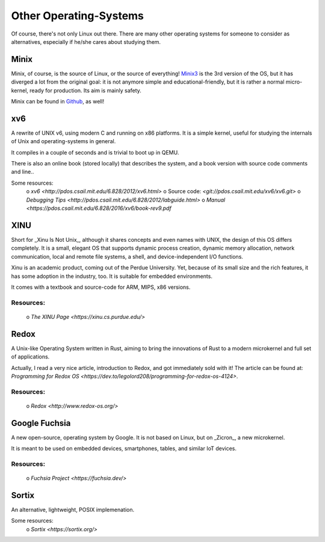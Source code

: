 =======================
Other Operating-Systems
=======================

Of course, there's not only Linux out there.  There are many other operating
systems for someone to consider as alternatives, especially if he/she cares
about studying them.

Minix
*****

Minix, of course, is the source of Linux, or the source of everything!
`Minix3 <http://www.minix3.org/>`_ is the 3rd version of the OS, but
it has diverged a lot from the original goal:  it is not anymore simple and
educational-friendly, but it is rather a normal micro-kernel, ready for
production.  Its aim is mainly safety.

Minix can be found in `Github <https://github.com/minix3/minix>`_, as well!


xv6
***

A rewrite of UNIX v6, using modern C and running on x86 platforms.
It is a simple kernel, useful for studying the internals of Unix and
operating-systems in general.

It compiles in a couple of seconds and is trivial to boot up in QEMU.

There is also an online book (stored locally) that describes the system,
and a book version with source code comments and line..

Some resources:
 o `xv6 <http://pdos.csail.mit.edu/6.828/2012/xv6.html>`
 o Source code:  `<git://pdos.csail.mit.edu/xv6/xv6.git>`
 o `Debugging Tips <http://pdos.csail.mit.edu/6.828/2012/labguide.html>`
 o `Manual <https://pdos.csail.mit.edu/6.828/2016/xv6/book-rev9.pdf`


XINU
****

Short for _Xinu Is Not Unix_, although it shares concepts and even names with
UNIX, the design of this OS differs completely.  It is a small, elegant OS
that supports dynamic process creation, dynamic memory allocation, network
communication, local and remote file systems, a shell, and device-independent
I/O functions.

Xinu is an academic product, coming out of the Perdue University.
Yet, because of its small size and the rich features, it has some adoption in
the industry, too.  It is suitable for embedded environments.

It comes with a textbook and source-code for ARM, MIPS, x86 versions.

Resources:
~~~~~~~~~~

 o `The XINU Page <https://xinu.cs.purdue.edu/>`


Redox
*****

A Unix-like Operating System written in Rust, aiming to bring the innovations
of Rust to a modern microkernel and full set of applications.

Actually, I read a very nice article, introduction to Redox, and got
immediately sold with it!  The article can be found at:
`Programming for Redox OS <https://dev.to/legolord208/programming-for-redox-os-4124>`.

Resources:
~~~~~~~~~~

 o `Redox <http://www.redox-os.org/>`


Google Fuchsia
**************

A new open-source, operating system by Google.  It is not based on Linux,
but on _Zicron_, a new microkernel.

It is meant to be used on embedded devices, smartphones, tables, and similar
IoT devices.

Resources:
~~~~~~~~~~

 o `Fuchsia Project <https://fuchsia.dev/>`


Sortix
******

An alternative, lightweight, POSIX implemenation.  

Some resources:
 o `Sortix <https://sortix.org/>`
